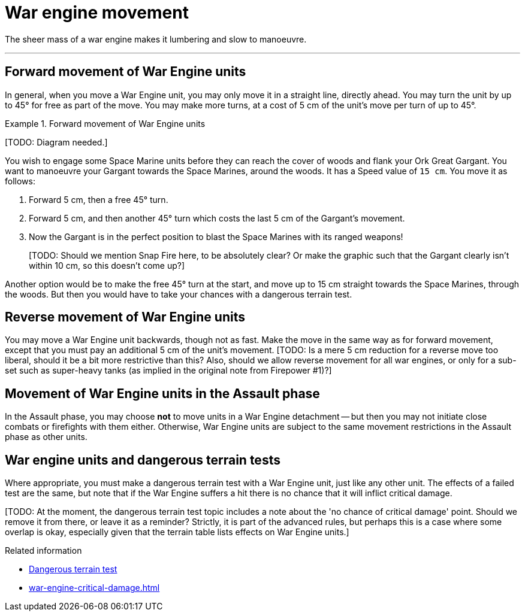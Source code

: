 = War engine movement

The sheer mass of a war engine makes it lumbering and slow to manoeuvre.

---

== Forward movement of War Engine units

In general, when you move a War Engine unit, you may only move it in a straight line, directly ahead.
You may turn the unit by up to 45° for free as part of the move.
You may make more turns, at a cost of 5 cm of the unit's move per turn of up to 45°.

.Forward movement of War Engine units
====
{blank}[TODO: Diagram needed.]

You wish to engage some Space Marine units before they can reach the cover of woods and flank your Ork Great Gargant.
You want to manoeuvre your Gargant towards the Space Marines, around the woods.
It has a Speed value of `15 cm`.
You move it as follows:

. Forward 5 cm, then a free 45° turn.
. Forward 5 cm, and then another 45° turn which costs the last 5 cm of the Gargant's movement.
. Now the Gargant is in the perfect position to blast the Space Marines with its ranged weapons!
+
{blank}[TODO: Should we mention Snap Fire here, to be absolutely clear? Or make the graphic such that the Gargant clearly isn't within 10 cm, so this doesn't come up?]

Another option would be to make the free 45° turn at the start, and move up to 15 cm straight towards the Space Marines, through the woods.
But then you would have to take your chances with a dangerous terrain test.
====

== Reverse movement of War Engine units

You may move a War Engine unit backwards, though not as fast.
Make the move in the same way as for forward movement, except that you must pay an additional 5 cm of the unit's movement.
{blank}[TODO: Is a mere 5 cm reduction for a reverse move too liberal, should it be a bit more restrictive than this? Also, should we allow reverse movement for all war engines, or only for a sub-set such as super-heavy tanks (as implied in the original note from Firepower #1)?]

== Movement of War Engine units in the Assault phase

In the Assault phase, you may choose *not* to move units in a War Engine detachment -- but then you may not initiate close combats or firefights with them either.
Otherwise, War Engine units are subject to the same movement restrictions in the Assault phase as other units.

== War engine units and dangerous terrain tests

Where appropriate, you must make a dangerous terrain test with a War Engine unit, just like any other unit.
The effects of a failed test are the same, but note that if the War Engine suffers a hit there is no chance that it will inflict critical damage.

{blank}[TODO: At the moment, the dangerous terrain test topic includes a note about the 'no chance of critical damage' point. Should we remove it from there, or leave it as a reminder? Strictly, it is part of the advanced rules, but perhaps this is a case where some overlap is okay, especially given that the terrain table lists effects on War Engine units.]

.Related information
* xref:main-rules:terrain-effects-on-movement.adoc#dangerous-terrain-test[Dangerous terrain test]
* xref:war-engine-critical-damage.adoc[]